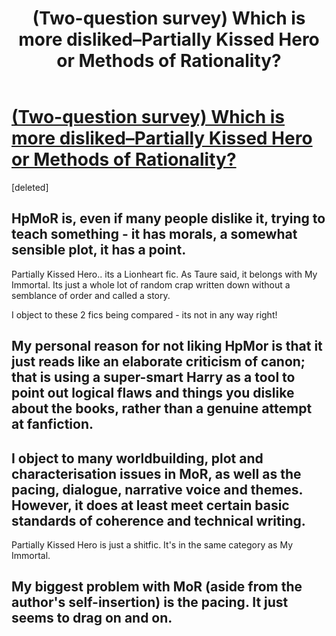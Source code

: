 #+TITLE: (Two-question survey) Which is more disliked--Partially Kissed Hero or Methods of Rationality?

* [[https://docs.google.com/forms/d/1mSOuRQM5rSuYKgGmHYgbk-G_aGiFFpziaOFqOx6MUv0/viewform?usp=send_form][(Two-question survey) Which is more disliked--Partially Kissed Hero or Methods of Rationality?]]
:PROPERTIES:
:Score: 9
:DateUnix: 1431791855.0
:DateShort: 2015-May-16
:FlairText: Discussion
:END:
[deleted]


** HpMoR is, even if many people dislike it, trying to teach something - it has morals, a somewhat sensible plot, it has a point.

Partially Kissed Hero.. its a Lionheart fic. As Taure said, it belongs with My Immortal. Its just a whole lot of random crap written down without a semblance of order and called a story.

I object to these 2 fics being compared - its not in any way right!
:PROPERTIES:
:Score: 7
:DateUnix: 1431892570.0
:DateShort: 2015-May-18
:END:


** My personal reason for not liking HpMor is that it just reads like an elaborate criticism of canon; that is using a super-smart Harry as a tool to point out logical flaws and things you dislike about the books, rather than a genuine attempt at fanfiction.
:PROPERTIES:
:Score: 3
:DateUnix: 1432055655.0
:DateShort: 2015-May-19
:END:


** I object to many worldbuilding, plot and characterisation issues in MoR, as well as the pacing, dialogue, narrative voice and themes. However, it does at least meet certain basic standards of coherence and technical writing.

Partially Kissed Hero is just a shitfic. It's in the same category as My Immortal.
:PROPERTIES:
:Author: Taure
:Score: 4
:DateUnix: 1431855034.0
:DateShort: 2015-May-17
:END:


** My biggest problem with MoR (aside from the author's self-insertion) is the pacing. It just seems to drag on and on.
:PROPERTIES:
:Author: ApteryxAustralis
:Score: 2
:DateUnix: 1431885589.0
:DateShort: 2015-May-17
:END:
